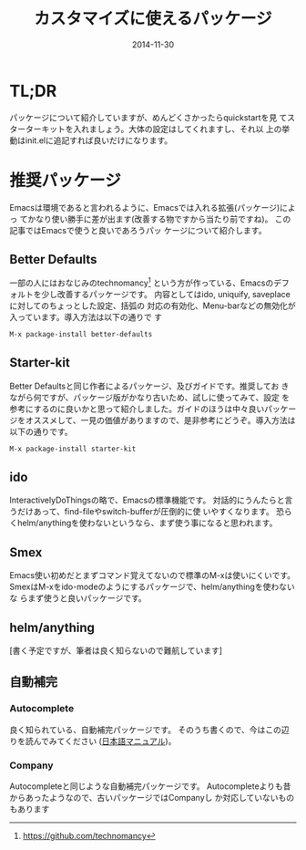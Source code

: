 #+TITLE: カスタマイズに使えるパッケージ
#+DATE: 2014-11-30
#+JEKYLL_LAYOUT: post
#+JEKYLL_CATEGORIES: package
#+JEKYLL_PUBLISHED: true
#+STARTUP: indent

# 結構大きくなった紹介とかは、別ページに飛ばすようにします。
* TL;DR
パッケージについて紹介していますが、めんどくさかったらquickstartを見
てスターターキットを入れましょう。大体の設定はしてくれますし、それ以
上の挙動はinit.elに追記すれば良いだけになります。

* 推奨パッケージ
Emacsは環境であると言われるように、Emacsでは入れる拡張(パッケージ)によっ
てかなり使い勝手に差が出ます(改善する物ですから当たり前ですね)。 この記事ではEmacsで使うと良いであろうパッ
ケージについて紹介します。
** Better Defaults
一部の人にはおなじみのtechnomancy[fn::https://github.com/technomancy]
という方が作っている、Emacsのデフォルトを少し改善するパッケージです。
内容としてはido, uniquify, saveplaceに対してのちょっとした設定、括弧の
対応の有効化、Menu-barなどの無効化が入っています。導入方法は以下の通りで
す
#+BEGIN_SRC emacs-lisp
M-x package-install better-defaults
#+END_SRC

** Starter-kit
Better Defaultsと同じ作者によるパッケージ、及びガイドです。推奨してお
きながら何ですが、パッケージ版がかなり古いため、試しに使ってみて、設定
を参考にするのに良いかと思って紹介しました。ガイドのほうは中々良いパッケー
ジをオススメして、一見の価値がありますので、是非参考にどうぞ。導入方法は
以下の通りです。
#+BEGIN_SRC emacs-lisp
M-x package-install starter-kit
#+END_SRC

** ido
InteractivelyDoThingsの略で、Emacsの標準機能です。
対話的にうんたらと言うだけあって、find-fileやswitch-bufferが圧倒的に使
いやすくなります。
恐らくhelm/anythingを使わないというなら、まず使う事になると思われます。

** Smex
Emacs使い初めだとまずコマンド覚えてないので標準のM-xは使いにくいです。
SmexはM-xをido-modeのようにするパッケージで、helm/anythingを使わないな
らまず使うと良いパッケージです。

** helm/anything
[書く予定ですが、筆者は良く知らないので難航しています]

** 自動補完
*** Autocomplete
良く知られている、自動補完パッケージです。
そのうち書くので、今はこの辺りを読んでみてください
([[http://cx4a.org/software/auto-complete/manual.ja.html][日本語マニュアル]])。

*** Company
Autocompleteと同じような自動補完パッケージです。
Autocompleteよりも昔からあったようなので、古いパッケージではCompanyし
か対応していないものもあります

